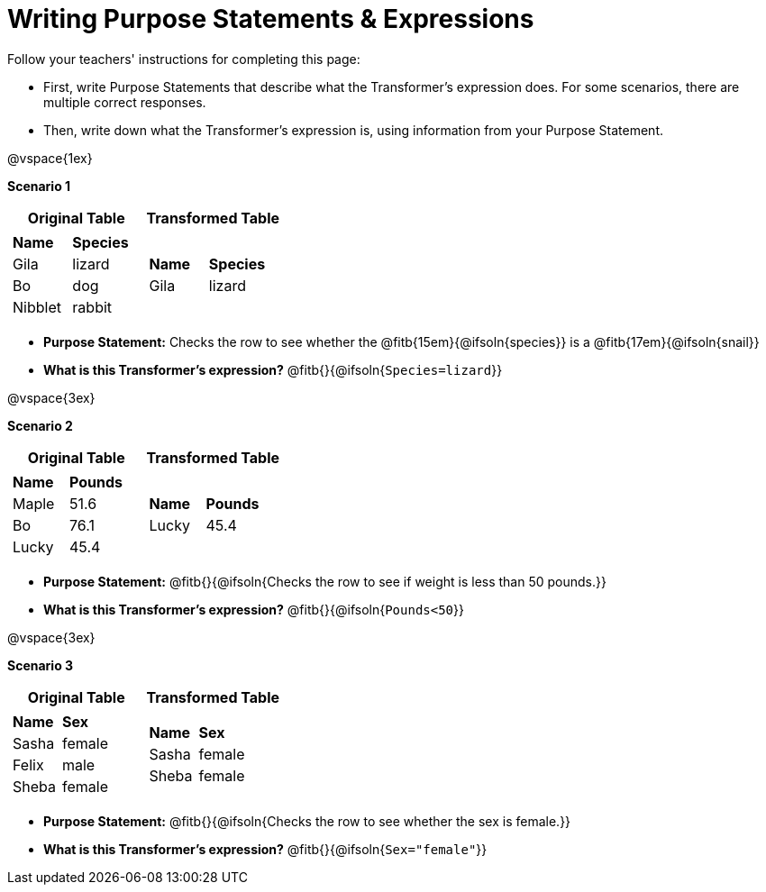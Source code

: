 = Writing Purpose Statements & Expressions
// filter only

Follow your teachers' instructions for completing this page:

- First, write Purpose Statements that describe what the Transformer's expression does. For some scenarios, there are multiple correct responses.
- Then, write down what the Transformer's expression is, using information from your Purpose Statement.

@vspace{1ex}

*Scenario 1*

[cols="1a,1a", options="header"]
|===
| Original Table
| Transformed Table
|  [cols="1a,1a"]
!===
! *Name* 		! *Species*
! Gila 		! lizard
! Bo		! dog
! Nibblet	! rabbit
!===
|  [cols="1a,1a"]
!===
! *Name*	! *Species*
! Gila		! lizard
!===
|===

- *Purpose Statement:*  Checks the row to see whether the @fitb{15em}{@ifsoln{species}} is a @fitb{17em}{@ifsoln{snail}}

- *What is this Transformer's expression?* @fitb{}{@ifsoln{`Species=lizard`}}

@vspace{3ex}

*Scenario 2*

[cols="1a,1a", options="header"]
|===
| Original Table
| Transformed Table
|  [cols="1a,1a"]
!===
! *Name* 		! *Pounds*
! Maple		! 51.6
! Bo		! 76.1
! Lucky		! 45.4
!===
|  [cols="1a,1a"]
!===
! *Name*	! *Pounds*
! Lucky		! 45.4
!===
|===

- *Purpose Statement:*  @fitb{}{@ifsoln{Checks the row to see if weight is less than 50 pounds.}}

- *What is this Transformer's expression?* @fitb{}{@ifsoln{`Pounds<50`}}

@vspace{3ex}

*Scenario 3*

[cols="1a,1a", options="header"]
|===
| Original Table
| Transformed Table
|
!===
! *Name* 	! *Sex*
! Sasha 	! female
! Felix 	! male
! Sheba 	! female
!===
|  [cols="1a,1a"]
!===
! *Name*	! *Sex*
! Sasha 	! female
! Sheba 	! female
!===
|===

- *Purpose Statement:* @fitb{}{@ifsoln{Checks the row to see whether the sex is female.}}

- *What is this Transformer's expression?* @fitb{}{@ifsoln{`Sex="female"`}}

